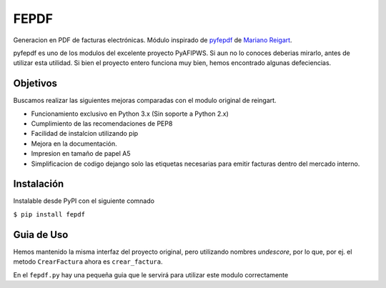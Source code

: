 =====
FEPDF
=====

Generacion en PDF de facturas electrónicas. Módulo inspirado de `pyfepdf <https://github.com/reingart/pyafipws/blob/master/pyfepdf.py>`_ de `Mariano Reigart <https://twitter.com/reingart>`_.

pyfepdf es uno de los modulos del excelente proyecto PyAFIPWS. Si aun no lo  conoces deberias mirarlo, antes de utilizar esta utilidad. Si bien el proyecto entero funciona muy bien, hemos encontrado algunas defeciencias.

---------
Objetivos
---------

Buscamos realizar las siguientes mejoras comparadas con el modulo original de reingart.

* Funcionamiento exclusivo en Python 3.x (Sin soporte a Python 2.x)
* Cumplimiento de las recomendaciones de PEP8
* Facilidad de instalcion utilizando pip
* Mejora en la documentación.
* Impresion en tamaño de papel A5
* Simplificacion de codigo dejango solo las etiquetas necesarias para emitir facturas dentro del mercado interno.

-----------
Instalación
-----------

Instalable desde PyPI con el siguiente comnado

``$ pip install fepdf``

-----------
Guia de Uso
-----------

Hemos mantenido la misma interfaz del proyecto original, pero utilizando nombres *undescore*, por lo que, por ej. el metodo ``CrearFactura`` ahora es ``crear_factura``.

En el ``fepdf.py`` hay una pequeña guia que le servirá para utilizar este modulo correctamente



